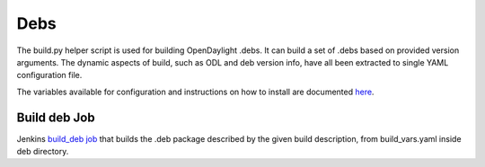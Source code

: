 Debs
====

The build.py helper script is used for building OpenDaylight .debs. It can
build a set of .debs based on provided version arguments. The dynamic aspects
of  build, such as ODL and deb version info, have all been extracted to single
YAML configuration file.

The variables available for configuration and instructions on how to install
are documented `here <https://github.com/opendaylight/integration-packaging/blob/master/deb/README.markdown>`_.


Build deb Job
--------------

Jenkins `build_deb job <https://jenkins.opendaylight.org/releng/job/packaging-build-deb-master/>`_
that builds the .deb package described by the given build description, from
build_vars.yaml inside deb directory.
